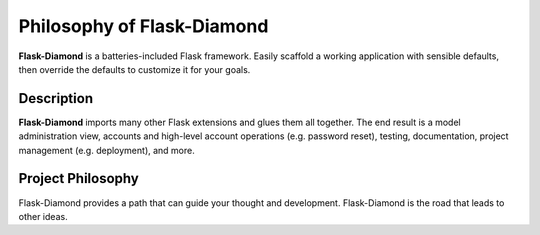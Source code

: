 Philosophy of Flask-Diamond
===========================

**Flask-Diamond** is a batteries-included Flask framework. Easily scaffold a working application with sensible defaults, then override the defaults to customize it for your goals.

Description
-----------

**Flask-Diamond** imports many other Flask extensions and glues them all together.  The end result is a model administration view, accounts and high-level account operations (e.g. password reset), testing, documentation, project management (e.g. deployment), and more.

Project Philosophy
------------------

Flask-Diamond provides a path that can guide your thought and development. Flask-Diamond is the road that leads to other ideas.